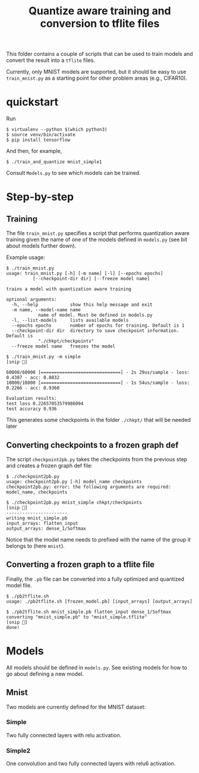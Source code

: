 #+TITLE: Quantize aware training and conversion to tflite files

This folder contains a couple of scripts that can be used to train models and
convert the result into a ~tflite~ files.

Currently, only MNIST models are supported, but it should be easy to use
~train_mnist.py~ as a starting point for other problem areas (e.g., CIFAR10).

* quickstart

  Run
  #+name: quick
  #+begin_example
    $ virtualenv --python $(which python3)
    $ source venv/bin/activate
    $ pip install tensorflow
  #+end_example
  And then, for example,
  #+name: quick1
  #+begin_example
    $ ./train_and_quantize mnist_simple1
  #+end_example
  Consult ~Models.py~ to see which models can be trained.

* Step-by-step
** Training

  The file ~train_mnist.py~ specifies a script that performs quantization aware
  training given the name of one of the models defined in ~models.py~ (see bit
  about models further down).

  Example usage:
  #+name: usage
  #+begin_example
    $ ./train_mnist.py
    usage: train_mnist.py [-h] [-m name] [-l] [--epochs epochs]
			  [--checkpoint-dir dir] [--freeze model name]

    trains a model with quantization aware training

    optional arguments:
      -h, --help            show this help message and exit
      -m name, --model-name name
			    name of model. Must be defined in models.py
      -l, --list-models     lists available models
      --epochs epochs       number of epochs for training. Default is 1
      --checkpoint-dir dir  directory to save checkpoint information. Default is
			    "./chkpt/checkpoints"
      --freeze model name   freezes the model
  #+end_example

  #+name: usage2
  #+begin_example
    $ ./train_mnist.py -m simple
    [snip 🦀]

    60000/60000 [==============================] - 2s 29us/sample - loss: 0.4387 - acc: 0.8832
    10000/10000 [==============================] - 1s 54us/sample - loss: 0.2266 - acc: 0.9360

    Evaluation results:
    test loss 0.22657053579986094
    test accuracy 0.936
  #+end_example

  This generates some checkpoints in the folder ~./chkpt/~ that will be needed later

** Converting checkpoints to a frozen graph def

  The script ~checkpoint2pb.py~ takes the checkpoints from the previous step and
  creates a frozen graph def file:

  #+name: usage3
  #+begin_example
    $ ./checkpoint2pb.py
    usage: checkpoint2pb.py [-h] model_name checkpoints
    checkpoint2pb.py: error: the following arguments are required: model_name, checkpoints
  #+end_example

  #+name: usage4
  #+begin_example
    $ ./checkpoint2pb.py mnist_simple chkpt/checkpoints
    [snip 🦀]
    -----------------------
    writing mnist_simple.pb
    input_arrays: flatten_input
    output_arrays: dense_1/Softmax
  #+end_example

  Notice that the model name needs to prefixed with the name of the group it
  belongs to (here ~mnist~).

** Converting a frozen graph to a tflite file

  Finally, the ~.pb~ file can be converted into a fully optimized and quantized
  model file.

  #+name: usage5
  #+begin_example
    $ ./pb2tflite.sh
    usage: ./pb2tflite.sh [frozen_model.pb] [input_arrays] [output_arrays]
  #+end_example

  #+name: usage6
  #+begin_example
    $ ./pb2tflite.sh mnist_simple.pb flatten_input dense_1/Softmax
    converting "mnist_simple.pb" to "mnist_simple.tflite"
    [snip 🦀]
    done!
  #+end_example

* Models

  All models should be defined in ~models.py~. See existing models for how to go
  about defining a new model.

** Mnist

   Two models are currently defined for the MNIST dataset:

*** Simple

    Two fully connected layers with relu activation.

*** Simple2

    One convolution and two fully connected layers with relu6 activation.
